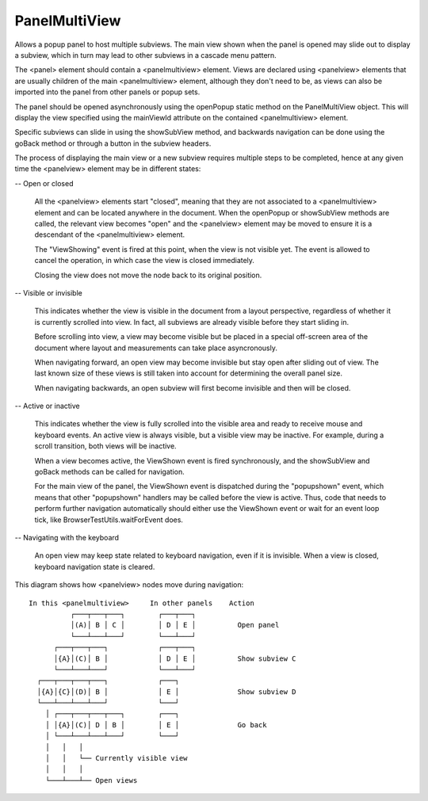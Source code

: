 ==============
PanelMultiView
==============

Allows a popup panel to host multiple subviews. The main view shown when the
panel is opened may slide out to display a subview, which in turn may lead to
other subviews in a cascade menu pattern.

The <panel> element should contain a <panelmultiview> element. Views are
declared using <panelview> elements that are usually children of the main
<panelmultiview> element, although they don't need to be, as views can also
be imported into the panel from other panels or popup sets.

The panel should be opened asynchronously using the openPopup static method
on the PanelMultiView object. This will display the view specified using the
mainViewId attribute on the contained <panelmultiview> element.

Specific subviews can slide in using the showSubView method, and backwards
navigation can be done using the goBack method or through a button in the
subview headers.

The process of displaying the main view or a new subview requires multiple
steps to be completed, hence at any given time the <panelview> element may
be in different states:

-- Open or closed

   All the <panelview> elements start "closed", meaning that they are not
   associated to a <panelmultiview> element and can be located anywhere in
   the document. When the openPopup or showSubView methods are called, the
   relevant view becomes "open" and the <panelview> element may be moved to
   ensure it is a descendant of the <panelmultiview> element.

   The "ViewShowing" event is fired at this point, when the view is not
   visible yet. The event is allowed to cancel the operation, in which case
   the view is closed immediately.

   Closing the view does not move the node back to its original position.

-- Visible or invisible

   This indicates whether the view is visible in the document from a layout
   perspective, regardless of whether it is currently scrolled into view. In
   fact, all subviews are already visible before they start sliding in.

   Before scrolling into view, a view may become visible but be placed in a
   special off-screen area of the document where layout and measurements can
   take place asyncronously.

   When navigating forward, an open view may become invisible but stay open
   after sliding out of view. The last known size of these views is still
   taken into account for determining the overall panel size.

   When navigating backwards, an open subview will first become invisible and
   then will be closed.

-- Active or inactive

   This indicates whether the view is fully scrolled into the visible area
   and ready to receive mouse and keyboard events. An active view is always
   visible, but a visible view may be inactive. For example, during a scroll
   transition, both views will be inactive.

   When a view becomes active, the ViewShown event is fired synchronously,
   and the showSubView and goBack methods can be called for navigation.

   For the main view of the panel, the ViewShown event is dispatched during
   the "popupshown" event, which means that other "popupshown" handlers may
   be called before the view is active. Thus, code that needs to perform
   further navigation automatically should either use the ViewShown event or
   wait for an event loop tick, like BrowserTestUtils.waitForEvent does.

-- Navigating with the keyboard

   An open view may keep state related to keyboard navigation, even if it is
   invisible. When a view is closed, keyboard navigation state is cleared.

This diagram shows how <panelview> nodes move during navigation::

  In this <panelmultiview>     In other panels    Action
            ┌───┬───┬───┐        ┌───┬───┐
            │(A)│ B │ C │        │ D │ E │          Open panel
            └───┴───┴───┘        └───┴───┘
        ┌───┬───┬───┐            ┌───┬───┐
        │{A}│(C)│ B │            │ D │ E │          Show subview C
        └───┴───┴───┘            └───┴───┘
    ┌───┬───┬───┬───┐            ┌───┐
    │{A}│{C}│(D)│ B │            │ E │              Show subview D
    └───┴───┴───┴───┘            └───┘
      │ ┌───┬───┬───┬───┐        ┌───┐
      │ │{A}│(C)│ D │ B │        │ E │              Go back
      │ └───┴───┴───┴───┘        └───┘
      │   │   │
      │   │   └── Currently visible view
      │   │   │
      └───┴───┴── Open views

.. js:autoclass:: AssociatedToNode
  :members:
  :private-members:

.. js:autoclass:: PanelMultiView
  :members:
  :private-members:

.. js:autoclass:: PanelView
  :members:
  :private-members:
